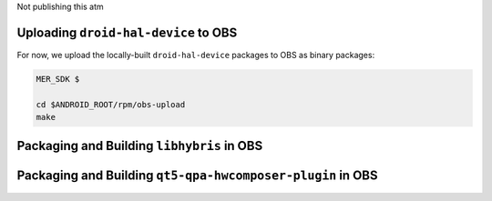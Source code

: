 Not publishing this atm

Uploading ``droid-hal-device`` to OBS
-------------------------------------

For now, we upload the locally-built ``droid-hal-device`` packages to
OBS as binary packages:

.. code-block:: console

  MER_SDK $

  cd $ANDROID_ROOT/rpm/obs-upload
  make

Packaging and Building ``libhybris`` in OBS
-------------------------------------------

Packaging and Building ``qt5-qpa-hwcomposer-plugin`` in OBS
------------------------------------------------------------

